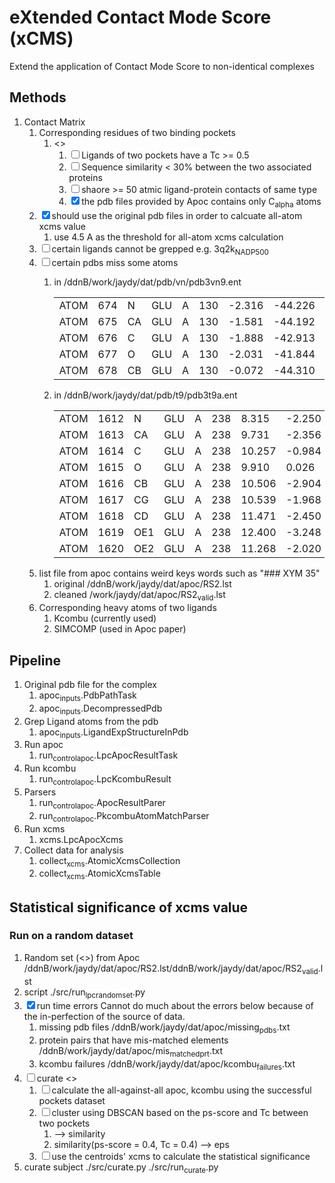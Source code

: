 * eXtended Contact Mode Score (xCMS)
Extend the application of Contact Mode Score to non-identical complexes

** Methods
1. Contact Matrix
   1. Corresponding residues of two binding pockets
      1. <<<subject>>>
         1. [ ] Ligands of two pockets have a Tc >= 0.5
         2. [ ] Sequence similarity < 30% between the two associated proteins
         3. [ ] shaore >= 50 atmic ligand-protein contacts of same type
         4. [X] the pdb files provided by Apoc contains only C_alpha atoms
   2. [X] should use the original pdb files in order to calcuate all-atom xcms value
      1. use 4.5 A as the threshold for all-atom xcms calculation
   3. [ ] certain ligands cannot be grepped
      e.g. 3q2k_NAD_P_500
   4. [ ] certain pdbs miss some atoms
      1. in /ddnB/work/jaydy/dat/pdb/vn/pdb3vn9.ent
         | ATOM | 674 | N  | GLU | A | 130 | -2.316 | -44.226 | 2.992 | 1.00 |  90.63 | N |
         | ATOM | 675 | CA | GLU | A | 130 | -1.581 | -44.192 | 4.257 | 1.00 |  83.49 | C |
         | ATOM | 676 | C  | GLU | A | 130 | -1.888 | -42.913 | 5.017 | 1.00 | 100.53 | C |
         | ATOM | 677 | O  | GLU | A | 130 | -2.031 | -41.844 | 4.392 | 1.00 |  97.24 | O |
         | ATOM | 678 | CB | GLU | A | 130 | -0.072 | -44.310 | 4.027 | 1.00 |  73.44 | C |
      2. in /ddnB/work/jaydy/dat/pdb/t9/pdb3t9a.ent
         | ATOM | 1612 | N   | GLU | A | 238 |  8.315 | -2.250 | 6.872 | 1.00 | 21.85 | N |
         | ATOM | 1613 | CA  | GLU | A | 238 |  9.731 | -2.356 | 7.160 | 1.00 | 23.40 | C |
         | ATOM | 1614 | C   | GLU | A | 238 | 10.257 | -0.984 | 7.551 | 1.00 | 23.08 | C |
         | ATOM | 1615 | O   | GLU | A | 238 |  9.910 |  0.026 | 6.922 | 1.00 | 22.77 | O |
         | ATOM | 1616 | CB  | GLU | A | 238 | 10.506 | -2.904 | 5.947 | 1.00 | 23.90 | C |
         | ATOM | 1617 | CG  | GLU | A | 238 | 10.539 | -1.968 | 4.735 | 1.00 | 27.61 | C |
         | ATOM | 1618 | CD  | GLU | A | 238 | 11.471 | -2.450 | 3.608 | 1.00 | 32.44 | C |
         | ATOM | 1619 | OE1 | GLU | A | 238 | 12.400 | -3.248 | 3.888 | 1.00 | 35.07 | O |
         | ATOM | 1620 | OE2 | GLU | A | 238 | 11.268 | -2.020 | 2.448 | 1.00 | 32.92 | O |
   5. list file from apoc contains weird keys words such as "### XYM 35"
      1. original
         /ddnB/work/jaydy/dat/apoc/RS2.lst
      2. cleaned
         /work/jaydy/dat/apoc/RS2_valid.lst
   6. Corresponding heavy atoms of two ligands
      1. Kcombu (currently used)
      2. SIMCOMP (used in Apoc paper)

** Pipeline
1. Original pdb file for the complex
   1. apoc_inputs.PdbPathTask
   2. apoc_inputs.DecompressedPdb
2. Grep Ligand atoms from the pdb
   1. apoc_inputs.LigandExpStructureInPdb
3. Run apoc
   1. run_control_apoc.LpcApocResultTask
4. Run kcombu
   1. run_control_apoc.LpcKcombuResult
5. Parsers
   1. run_control_apoc.ApocResultParer
   2. run_control_apoc.PkcombuAtomMatchParser
6. Run xcms
   1. xcms.LpcApocXcms
7. Collect data for analysis
   1. collect_xcms.AtomicXcmsCollection
   2. collect_xcms.AtomicXcmsTable

** Statistical significance of xcms value
*** Run on a random dataset
1. Random set (<<<RS2>>>) from Apoc
   /ddnB/work/jaydy/dat/apoc/RS2.lst/ddnB/work/jaydy/dat/apoc/RS2_valid.lst
2. script
   ./src/run_lpc_randomset.py
3. [X] run time errors
   Cannot do much about the errors below because of the in-perfection of the source of data.
   1. missing pdb files
      /ddnB/work/jaydy/dat/apoc/missing_pdbs.txt
   2. protein pairs that have mis-matched elements
      /ddnB/work/jaydy/dat/apoc/mis_matched_prt.txt
   3. kcombu failures
      /ddnB/work/jaydy/dat/apoc/kcombu_failures.txt
4. [ ] curate <<<dataset>>>
   1. [ ] calculate the all-against-all apoc, kcombu using the successful pockets dataset
   2. [ ] cluster using DBSCAN based on the ps-score and Tc between two pockets
      1. \sqrt{ps-score^2 + Tc^2} --> similarity
      2. similarity(ps-score = 0.4, Tc = 0.4) --> eps
   3. [ ] use the centroids' xcms to calculate the statistical significance
5. curate subject
   ./src/curate.py
   ./src/run_curate.py
